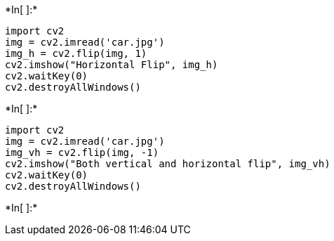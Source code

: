 +*In[ ]:*+
[source, ipython3]
----
import cv2
img = cv2.imread('car.jpg')
img_h = cv2.flip(img, 1)
cv2.imshow("Horizontal Flip", img_h)
cv2.waitKey(0)
cv2.destroyAllWindows()
----


+*In[ ]:*+
[source, ipython3]
----
import cv2
img = cv2.imread('car.jpg')
img_vh = cv2.flip(img, -1)
cv2.imshow("Both vertical and horizontal flip", img_vh)
cv2.waitKey(0)
cv2.destroyAllWindows()
----


+*In[ ]:*+
[source, ipython3]
----

----
